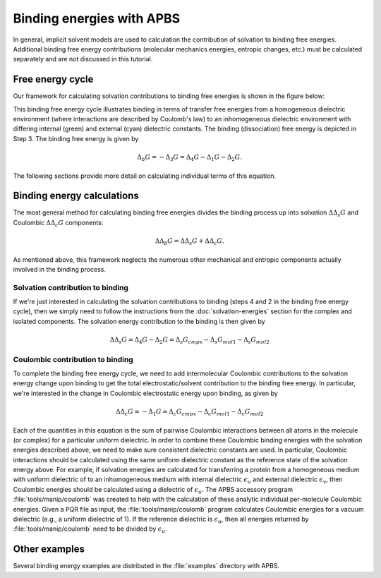 Binding energies with APBS
==========================

In general, implicit solvent models are used to calculation the contribution of solvation to binding free energies.
Additional binding free energy contributions (molecular mechanics energies, entropic changes, etc.) must be calculated separately and are not discussed in this tutorial.

=================
Free energy cycle
=================

Our framework for calculating solvation contributions to binding free energies is shown in the figure below:

.. image:: /media/apbs_bind_eng.png

This binding free energy cycle illustrates binding in terms of transfer free energies from a homogeneous dielectric environment (where interactions are described by Coulomb's law) to an inhomogeneous dielectric environment with differing internal (green) and external (cyan) dielectric constants.
The binding (dissociation) free energy is depicted in Step 3.
The binding free energy is given by

.. math::

   \Delta_b G = -\Delta_3 G =\Delta_4 G-\Delta_1 G-\Delta_2 G.

The following sections provide more detail on calculating individual terms of this equation.

===================================
Binding energy calculations
===================================

The most general method for calculating binding free energies divides the binding process up into solvation :math:`\Delta\Delta_s G` and Coulombic :math:`\Delta\Delta_c G` components:

.. math::

   \Delta\Delta_b G = \Delta\Delta_s G + \Delta\Delta_c G.

As mentioned above, this framework neglects the numerous other mechanical and entropic components actually involved in the binding process.

---------------------------------
Solvation contribution to binding
---------------------------------

If we're just interested in calculating the solvation contributions to binding (steps 4 and 2 in the binding free energy cycle), then we simply need to follow the instructions from the :doc:`solvation-energies` section for the complex and isolated components.
The solvation energy contribution to the binding is then given by

.. math::

   \Delta\Delta_s G = \Delta_4 G - \Delta_2 G = \Delta_s G_{cmpx} - \Delta_s G_{mol1} - \Delta_s G_{mol2}

---------------------------------
Coulombic contribution to binding
---------------------------------

To complete the binding free energy cycle, we need to add intermolecular Coulombic contributions to the solvation energy change upon binding to get the total electrostatic/solvent contribution to the binding free energy.
In particular, we're interested in the change in Coulombic electrostatic energy upon binding, as given by

.. math::

   \Delta\Delta_c G = -\Delta_1 G =  \Delta_c G_{cmpx} - \Delta_c G_{mol1} - \Delta_c G_{mol2}

Each of the  quantities in this equation is the sum of pairwise Coulombic interactions between all atoms in the molecule (or complex) for a particular uniform dielectric.
In order to combine these Coulombic binding energies with the solvation energies described above, we need to make sure consistent dielectric constants are used.
In particular, Coulombic interactions should be calculated using the same uniform dielectric constant as the reference state of the solvation energy above.
For example, if solvation energies are calculated for transferring a protein from a homogeneous medium with uniform dielectric of  to an inhomogeneous medium with internal dielectric :math:`\epsilon_u` and external dielectric :math:`\epsilon_v`, then Coulombic energies should be calculated using a dielectric of :math:`\epsilon_u`.
The APBS accessory program :file:`tools/manip/coulomb` was created to help with the calculation of these analytic individual per-molecule Coulombic energies.
Given a PQR file as input, the :file:`tools/manip/coulomb` program calculates Coulombic energies for a vacuum dielectric (e.g., a uniform dielectric of 1).
If the reference dielectric is :math:`\epsilon_u`, then all energies returned by :file:`tools/manip/coulomb` need to be divided by :math:`\epsilon_u`.


==============
Other examples
==============

Several binding energy examples are distributed in the :file:`examples` directory with APBS.

.. todo::

   Link binding energy examples directly from the source tree.